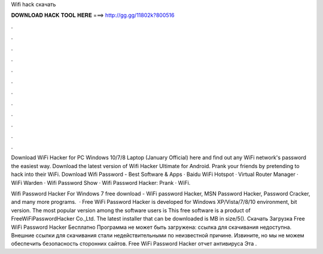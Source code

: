 Wifi hack скачать



𝐃𝐎𝐖𝐍𝐋𝐎𝐀𝐃 𝐇𝐀𝐂𝐊 𝐓𝐎𝐎𝐋 𝐇𝐄𝐑𝐄 ===> http://gg.gg/11802k?800516



.



.



.



.



.



.



.



.



.



.



.



.

Download WiFi Hacker for PC Windows 10/7/8 Laptop (January Official) here and find out any WiFi network's password the easiest way. Download the latest version of Wifi Hacker Ultimate for Android. Prank your friends by pretending to hack into their WiFi. Download Wifi Password - Best Software & Apps · Baidu WiFi Hotspot · Virtual Router Manager · WiFi Warden · Wifi Password Show · Wifi Password Hacker: Prank · WiFi.

Wifi Password Hacker For Windows 7 free download - WiFi password Hacker, MSN Password Hacker, Password Cracker, and many more programs.  · Free WiFi Password Hacker is developed for Windows XP/Vista/7/8/10 environment, bit version. The most popular version among the software users is This free software is a product of FreeWiFiPasswordHacker Co.,Ltd. The latest installer that can be downloaded is MB in size/5(). Скачать Загрузка Free WiFi Password Hacker Бесплатно Программа не может быть загружена: ссылка для скачивания недоступна. Внешние ссылки для скачивания стали недействительными по неизвестной причине. Извините, но мы не можем обеспечить безопасность сторонних сайтов. Free WiFi Password Hacker отчет антивируса Эта .
